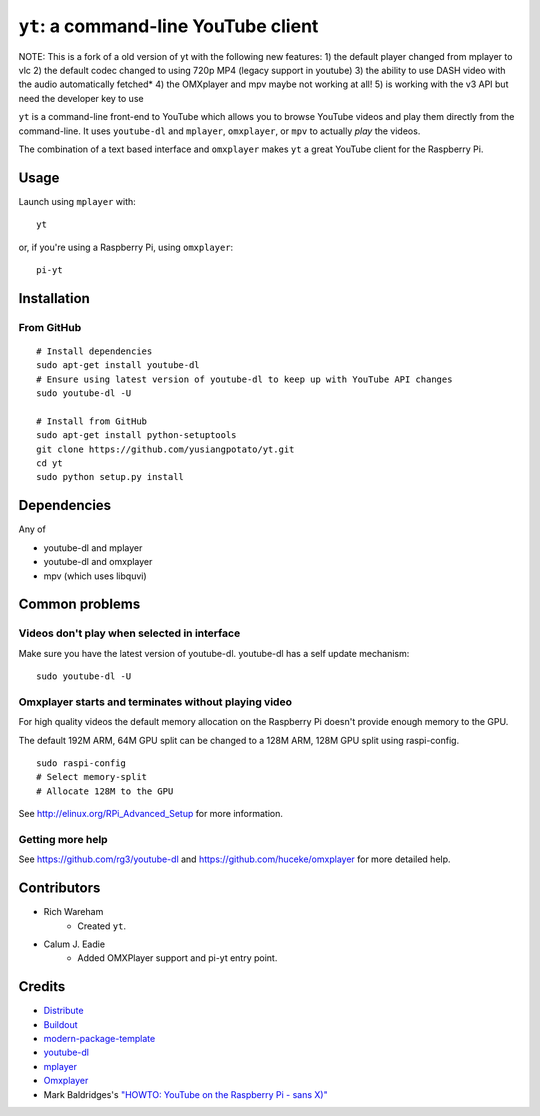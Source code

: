 ``yt``: a command-line YouTube client
=====================================

NOTE: This is a fork of a old version of yt with the following new features:  
1) the default player changed from mplayer to vlc  
2) the default codec changed to using 720p MP4 (legacy support in youtube)  
3) the ability to use DASH video with the audio automatically fetched*  
4) the OMXplayer and mpv maybe not working at all!  
5) is working with the v3 API but need the developer key to use  

``yt`` is a command-line front-end to YouTube which allows you to browse YouTube
videos and play them directly from the command-line. It uses ``youtube-dl`` and
``mplayer``, ``omxplayer``, or ``mpv`` to actually *play* the videos.

The combination of a text based interface and ``omxplayer`` makes ``yt`` a great
YouTube client for the Raspberry Pi.

Usage
-----

Launch using ``mplayer`` with::

    yt

or, if you're using a Raspberry Pi, using ``omxplayer``::

    pi-yt

Installation
------------

From GitHub
~~~~~~~~~~~

::

    # Install dependencies
    sudo apt-get install youtube-dl
    # Ensure using latest version of youtube-dl to keep up with YouTube API changes
    sudo youtube-dl -U

    # Install from GitHub
    sudo apt-get install python-setuptools
    git clone https://github.com/yusiangpotato/yt.git
    cd yt
    sudo python setup.py install

                        
Dependencies
------------

Any of

- youtube-dl and mplayer
- youtube-dl and omxplayer
- mpv (which uses libquvi)

Common problems
---------------

Videos don't play when selected in interface
~~~~~~~~~~~~~~~~~~~~~~~~~~~~~~~~~~~~~~~~~~~~

Make sure you have the latest version of youtube-dl. youtube-dl has a self update
mechanism::

    sudo youtube-dl -U

Omxplayer starts and terminates without playing video
~~~~~~~~~~~~~~~~~~~~~~~~~~~~~~~~~~~~~~~~~~~~~~~~~~~~~

For high quality videos the default memory allocation on the Raspberry Pi doesn't
provide enough memory to the GPU.

The default 192M ARM, 64M GPU split can be changed to a 128M ARM, 128M GPU split
using raspi-config.

::

    sudo raspi-config
    # Select memory-split
    # Allocate 128M to the GPU
        
See http://elinux.org/RPi_Advanced_Setup for more information.

Getting more help
~~~~~~~~~~~~~~~~~

See https://github.com/rg3/youtube-dl and https://github.com/huceke/omxplayer for
more detailed help.

Contributors
------------

- Rich Wareham
    - Created ``yt``.

- Calum J. Eadie
    - Added OMXPlayer support and pi-yt entry point.

Credits
-------

- `Distribute`_
- `Buildout`_
- `modern-package-template`_
- `youtube-dl`_
- `mplayer`_
- `Omxplayer`_
- Mark Baldridges's `"HOWTO: YouTube on the Raspberry Pi - sans X)"`_

.. _Buildout: http://www.buildout.org/
.. _Distribute: http://pypi.python.org/pypi/distribute
.. _`modern-package-template`: http://pypi.python.org/pypi/modern-package-template
.. _`youtube-dl`: http://rg3.github.com/youtube-dl/
.. _`mplayer`: http://www.mplayerhq.hu/
.. _`Omxplayer`: https://github.com/huceke/omxplayer
.. _`"HOWTO: YouTube on the Raspberry Pi - sans X)"`: http://www.raspberrypi.org/phpBB3/viewtopic.php?p=97710&sid=fa3272a732353dc501cb96d38453b97c#p97710
